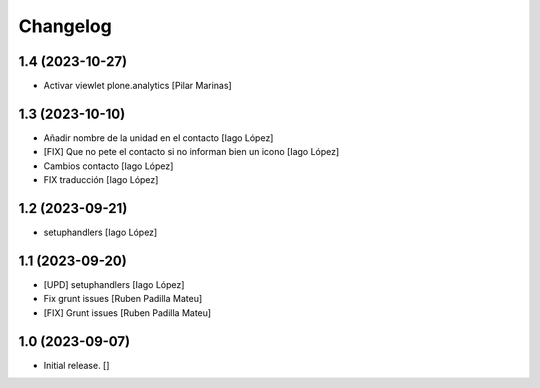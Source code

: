 Changelog
=========


1.4 (2023-10-27)
----------------

* Activar viewlet plone.analytics [Pilar Marinas]

1.3 (2023-10-10)
----------------

* Añadir nombre de la unidad en el contacto [Iago López]
* [FIX] Que no pete el contacto si no informan bien un icono [Iago López]
* Cambios contacto [Iago López]
* FIX traducción [Iago López]

1.2 (2023-09-21)
----------------

* setuphandlers [Iago López]

1.1 (2023-09-20)
----------------

* [UPD] setuphandlers [Iago López]
* Fix grunt issues [Ruben Padilla Mateu]
* [FIX] Grunt issues [Ruben Padilla Mateu]

1.0 (2023-09-07)
----------------

- Initial release.
  []
